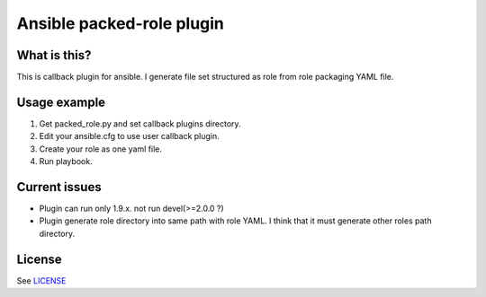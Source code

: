 Ansible packed-role plugin
==========================

What is this?
-------------

This is callback plugin for ansible. I generate file set structured as role from role packaging YAML file.


Usage example
-------------

#. Get packed_role.py and set callback plugins directory.
#. Edit your ansible.cfg to use user callback plugin.
#. Create your role as one yaml file.
#. Run playbook.

Current issues
--------------

- Plugin can run only 1.9.x. not run devel(>=2.0.0 ?)
- Plugin generate role directory into same path with role YAML. I think that it must generate other roles path directory.

License
-------

See `LICENSE <./LICENSE>`_
